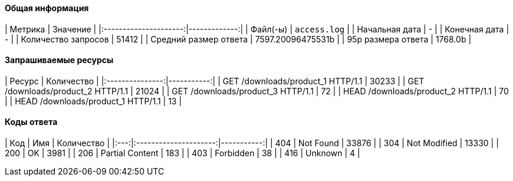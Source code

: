#### Общая информация

|        Метрика        |     Значение |
|:---------------------:|-------------:|
|       Файл(-ы)        | `access.log` |
|    Начальная дата     | - |
|     Конечная дата     | - |
|  Количество запросов  | 51412 |
| Средний размер ответа  | 7597.20096475531b |
|   95p размера ответа   | 1768.0b |

#### Запрашиваемые ресурсы

|     Ресурс      | Количество |
|:---------------:|-----------:|
| GET /downloads/product_1 HTTP/1.1 | 30233 |
| GET /downloads/product_2 HTTP/1.1 | 21024 |
| GET /downloads/product_3 HTTP/1.1 | 72 |
| HEAD /downloads/product_2 HTTP/1.1 | 70 |
| HEAD /downloads/product_1 HTTP/1.1 | 13 |

#### Коды ответа

| Код |          Имя          | Количество |
|:---:|:---------------------:|-----------:|
| 404 | Not Found | 33876 |
| 304 | Not Modified | 13330 |
| 200 | OK | 3981 |
| 206 | Partial Content | 183 |
| 403 | Forbidden | 38 |
| 416 | Unknown | 4 |
